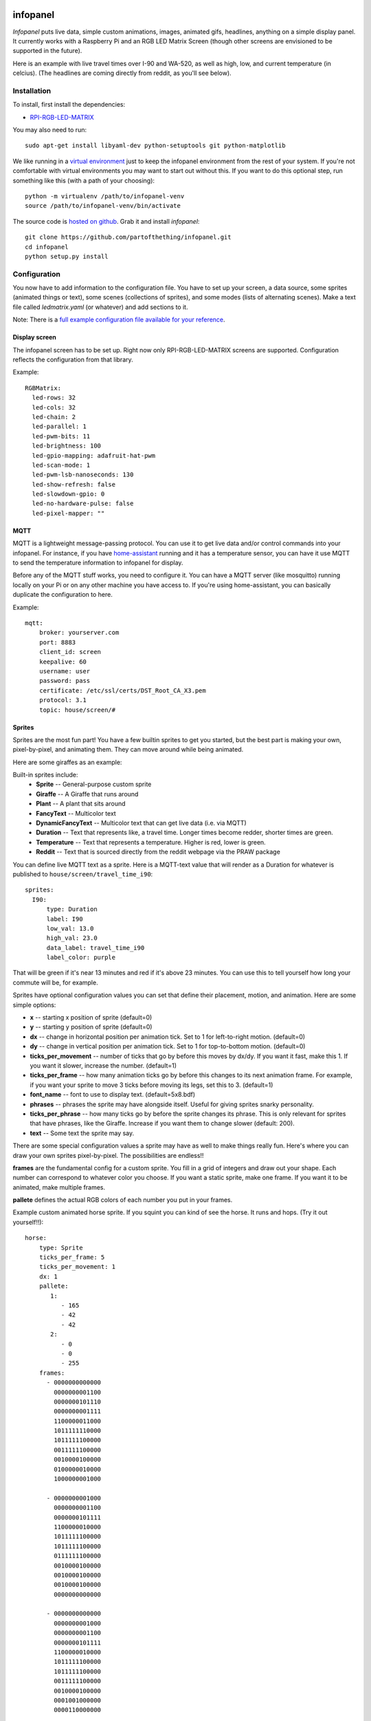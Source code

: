
infopanel
=========

*Infopanel* puts live data, simple custom animations, images, animated gifs,
headlines, anything on a simple display panel. It currently works with a
Raspberry Pi and an RGB LED Matrix Screen (though other screens are envisioned
to be supported in the future). 

.. Note: I'm storing the videos as symlinks instead of embedding them in this repo. 

Here is an example with live travel times over I-90 and WA-520, as well as
high, low, and current temperature (in celcius). (The headlines are coming
directly from reddit, as you'll see below). 

.. raw:: html

    <video autoplay loop> 
        <source src="_static/traffic.webm" type="video/webm">
        <source src="_static/traffic.mp4" type="video/mp4">
    Your browser does not support the video tag.
    </video> 


Installation
------------
To install, first install the dependencies:

* `RPI-RGB-LED-MATRIX  <https://github.com/hzeller/rpi-rgb-led-matrix>`_

You may also need to run::

    sudo apt-get install libyaml-dev python-setuptools git python-matplotlib

We like running in a `virtual environment
<https://virtualenv.pypa.io/en/latest/>`_ just to keep the infopanel
environment from the rest of your system. If you're not comfortable with
virtual environments you may want to start out without this. If you want to do
this optional step, run something like this (with a path of your choosing)::

    python -m virtualenv /path/to/infopanel-venv
    source /path/to/infopanel-venv/bin/activate

The source code is `hosted on github
<https://github.com/partofthething/infopanel>`_. Grab it and install
*infopanel*::

    git clone https://github.com/partofthething/infopanel.git
    cd infopanel
    python setup.py install

Configuration
-------------
You now have to add information to the configuration file. You have to set up
your screen, a data source, some sprites (animated things or text), some scenes
(collections of sprites), and some modes (lists of alternating scenes). Make a
text file called `ledmatrix.yaml` (or whatever) and add sections to it. 


.. highlight:: yaml


Note: There is a `full example configuration file available for your reference
<https://github.com/partofthething/infopanel/blob/master/infopanel/tests/test_config.yaml>`_. 


Display screen
^^^^^^^^^^^^^^
The infopanel screen has to be set up. Right now only RPI-RGB-LED-MATRIX
screens are supported. Configuration reflects the configuration from that
library. 

Example::

    RGBMatrix:
      led-rows: 32
      led-cols: 32
      led-chain: 2
      led-parallel: 1
      led-pwm-bits: 11
      led-brightness: 100
      led-gpio-mapping: adafruit-hat-pwm
      led-scan-mode: 1
      led-pwm-lsb-nanoseconds: 130
      led-show-refresh: false
      led-slowdown-gpio: 0
      led-no-hardware-pulse: false
      led-pixel-mapper: ""


MQTT
^^^^
MQTT is a lightweight message-passing protocol. You can use it to get live data
and/or control commands into your infopanel. For instance, if you have
`home-assistant <https://home-assistant.io>`_ running and it has a temperature
sensor, you can have it use MQTT to send the temperature information to
infopanel for display. 


Before any of the MQTT stuff works, you need to configure it. You can have a
MQTT server (like mosquitto) running locally on your Pi or on any other machine
you have access to. If you're using home-assistant, you can basically duplicate
the configuration to here.


Example::

   mqtt:
       broker: yourserver.com
       port: 8883
       client_id: screen
       keepalive: 60
       username: user
       password: pass
       certificate: /etc/ssl/certs/DST_Root_CA_X3.pem
       protocol: 3.1
       topic: house/screen/#


Sprites
^^^^^^^
Sprites are the most fun part! You have a few builtin sprites to get you
started, but the best part is making your own, pixel-by-pixel, and animating
them. They can move around while being animated. 

Here are some giraffes as an example:

.. raw:: html

    <video autoplay loop> 
        <source src="_static/giraffes.webm" type="video/webm">
        <source src="_static/giraffes.mp4" type="video/mp4">
    Your browser does not support the video tag.
    </video> 


Built-in sprites include:
    * **Sprite** -- General-purpose custom sprite
    * **Giraffe** -- A Giraffe that runs around
    * **Plant** -- A plant that sits around
    * **FancyText** -- Multicolor text
    * **DynamicFancyText** -- Multicolor text that can get live data (i.e. via MQTT)
    * **Duration** -- Text that represents like, a travel time. Longer times become redder, shorter times are green.
    * **Temperature** -- Text that represents a temperature. Higher is red, lower is green. 
    * **Reddit** -- Text that is sourced directly from the reddit webpage via the PRAW package

You can define live MQTT text as a sprite. Here is a MQTT-text value that will render as a Duration for whatever is published to ``house/screen/travel_time_i90``::

    sprites: 
      I90:
          type: Duration    
          label: I90
          low_val: 13.0
          high_val: 23.0
          data_label: travel_time_i90
          label_color: purple

That will be green if it's near 13 minutes and red if it's above 23 minutes.
You can use this to tell yourself how long your commute will be, for example. 

Sprites have optional configuration values you can set that define their
placement, motion, and animation. Here are some simple options:

* **x** -- starting x position of sprite (default=0)
* **y** -- starting y position of sprite (default=0)
* **dx** -- change in horizontal position per animation tick. Set to 1 for
  left-to-right motion. (default=0) 
* **dy** -- change in vertical position per
  animation tick. Set to 1 for top-to-bottom motion. (default=0)
* **ticks_per_movement** -- number of ticks that go by before this moves by
  dx/dy. If you want it fast, make this 1. If you want it slower, increase the
  number. (default=1) 
* **ticks_per_frame** -- how many animation ticks go by
  before this changes to its next animation frame. For example, if you want
  your sprite to move 3 ticks before moving its legs, set this to 3.
  (default=1)
* **font_name**  -- font to use to display text. (default=5x8.bdf)
* **phrases** -- phrases the sprite may have alongside itself. Useful for
  giving sprites snarky personality.  
* **ticks_per_phrase** -- how many ticks
  go by before the sprite changes its
  phrase. This is only relevant for sprites that have phrases, like the
  Giraffe. Increase if you want them to change slower (default: 200).  
* **text** -- Some text the sprite may say.

There are some special configuration values a sprite may have as well to make
things really fun. Here's where you can draw your own sprites pixel-by-pixel.
The possibilities are endless!!

**frames** are the fundamental config for a custom sprite. You fill in a grid
of integers and draw out your shape. Each number can correspond to whatever
color you choose. If you want a static sprite, make one frame. If you want it
to be animated, make multiple frames. 

**pallete** defines the actual RGB colors of each number you put in your frames. 

Example custom animated horse sprite. If you squint you can kind of see the
horse. It runs and hops.  (Try it out yourself!!)::

  horse:
      type: Sprite
      ticks_per_frame: 5
      ticks_per_movement: 1
      dx: 1
      pallete: 
         1: 
            - 165
            - 42
            - 42 
         2: 
            - 0
            - 0
            - 255  
      frames:
        - 0000000000000
          0000000001100
          0000000101110
          0000000001111
          1100000011000
          1011111110000
          1011111100000
          0011111100000
          0010000100000
          0100000010000
          1000000001000

        - 0000000001000
          0000000001100
          0000000101111
          1100000010000
          1011111100000
          1011111100000
          0111111100000
          0010000100000
          0010000100000
          0010000100000
          0000000000000

        - 0000000000000
          0000000001000
          0000000001100
          0000000101111
          1100000010000
          1011111100000
          1011111100000
          0011111100000
          0010000100000
          0001001000000
          0000110000000
                                                    

The Reddit sprite is special. It can pull live postings directly from reddit.
You have to configure access before you do this but `it's pretty easy
<https://praw.readthedocs.io/en/latest/getting_started/quick_start.html>`_. The
configuration in the sprites section of the configuration file looks like::


  headlines:
     type: Reddit
     client_id: [your id]
     client_secret: [your secret]
     user_agent: infopanel
     subreddits: 
        - worldnews
        - politics
        - news
     num_headlines: 5
     update_minutes: 10

This will pull the latest 5 top postings in the three listed subreddits. Neat!


Scenes
^^^^^^
Scenes are full-screen collections of sprites and/or images/animated gifs. 

Here is the horses scene:

.. raw:: html

    <video autoplay loop> 
        <source src="_static/horses.webm" type="video/webm">
        <source src="_static/horses.mp4" type="video/mp4">
    Your browser does not support the video tag.
    </video> 

Here are some scene definition examples, which include all the animations shown on this page::

    scenes:
      flag: 
          type: Image
          path: /home/pi/led-infopanel/flag.ppm
      cat: 
          type: AnimatedGif
          path: /home/pi/led-infopanel/rainbow_cat.gif
      hypnotoad:
          type: AnimatedGif
          path: /home/pi/led-infopanel/hypnotoad.gif
      giraffes:
          type: Giraffes
          extra_phrases: 
            - I90
            - WA520
            - daily_high
            - daily_low
            - current
          extra_phrase_frequency: 4
      traffic:
          type: Scene
          sprites: 
            - I90: 
                x: 0
                y: 8
            - WA520:
                x: 0
                y: 16
            - daily_high:
                x: 33
                y: 8
            - daily_low: 
                x: 33
                y: 16
            - current:
                x: 33 
                y: 24
            - vehicle: 
                x: 0 
                y: 24
            - headlines: 
                x: 0 
                y: 32
                dx: -1
      horse:
         type: Scene
         sprites: 
           - horse:
               y: 10
           - horse:
               y: 15
           - horse2:
               y: 10
               x: 40
           - scroll:
               y: 32
           - yee: 
               y: 8


The images are pointing to paths. If it's an animated gif it will be animated.
The Giraffes scene shows a few Giraffes at once, running around with text
annotation including a bunch of goofy exclamations, plus some actually-useful
information defined by the sprites listed in the ``extra_phrases`` section. 

Note that when your placing each sprite in the scene you can modify some of its
attributes like ``dx``, ``x``, ``y``. You can even put multple of the same
sprite in one scene with different attributes, as seen in the ``horse`` scene. 

Image files were made in The GIMP as binary bitmaps, though it might be
possible to load full-scale images in that way.

Autostart
---------
If you want infopanel to start automatically and you have a system
that uses systemd, you can make a file like this (adjust paths accordingly)::

    Description=Infopanel
    After=network-online.target

    [Service]
    Type=simple
    User=root
    ExecStart=/opt/venvs/infopanel-py27/bin/python -m infopanel --config=/home/pi/ledmatrix.yaml

    [Install]
    WantedBy=multi-user.target

Save that in /etc/systemd/system/infopanel.service. Then run::

    sudo systemctl daemon-reload
    sudo systemctl enable infopanel.service
    sudo systemctl start infopanel.service


Command and control
-------------------
There are several simple commands you can send to the *infopanel* via MQTT. The
topics should be appended to the root topic defined in the MQTT configuration.
Commands you can send are:

=============== ==================    ===========================
Topic           Payload               Description
=============== ==================    ===========================
random          1 or 0                Toggle random scene order
mode            mode_name             Switch modes to mode_name
brightness      0 to 100              Change screen brightness
image_path      spritename=newpath    Update the path of an image
=============== ==================    ===========================

Set mode to ``blank`` to shut down the panel. Special mode ``all`` will cycle
through all defined scenes.

Integration with Home-Assistant
-------------------------------
You an integrate this with anything that supports MQTT. It's super conducive to
home-assistant because:

a) it has its own MQTT server in case you don't want to bother with another one
b) it already runs my whole house so I might as well control this with it too. 

I made a MQTT ``switch``:

.. image:: _static/ha-switch.png

and an ``input_select`` to turn things on and off and choose modes. 

.. image:: _static/ha-list.png


Here is some home-assistant configuration to run this:

::

    switch:
      - platform: mqtt
        name: Infopanel
        command_topic: "house/infopanel/mode"
        state_topic: "house/infopanel/mode"
        payload_on: "all"
        payload_off: "blank"
        qos: 1
        retain: true

    input_select:
      infopanel: 
        name: Infopanel scenes
        options:
          - Traffic
          - Giraffes
          - Horse
          - Morning
          - Hypnotoad
          - PartyGiraffe
          - Love
          - All

    automation:
     - alias: Infopanel control
       trigger:
         platform: state
         entity_id: input_select.infopanel
       action:
         - service: mqtt.publish
           data:
             topic: house/infopanel/mode
             payload_template: '{{ states.input_select.infopanel.state|lower }}'


This works great and is very very epic. I have other automations to turn it off
at night and stuff.


Indices and tables
==================

* :ref:`genindex`
* :ref:`modindex`
* :ref:`search`

